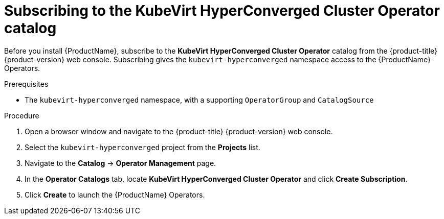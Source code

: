 // Module included in the following assemblies:
//
// * cnv/cnv_install/installing-container-native-virtualization.adoc

[id="cnv-subscribing-to-hco-catalog_{context}"]
= Subscribing to the KubeVirt HyperConverged Cluster Operator catalog

Before you install {ProductName}, subscribe to the
*KubeVirt HyperConverged Cluster Operator* catalog from
the {product-title} {product-version} web console. Subscribing gives the
`kubevirt-hyperconverged` namespace access to the {ProductName} Operators.

.Prerequisites

* The `kubevirt-hyperconverged` namespace, with a supporting `OperatorGroup`
and `CatalogSource`

.Procedure

. Open a browser window and navigate to the {product-title} {product-version}
web console.

. Select the `kubevirt-hyperconverged` project from the *Projects* list.

. Navigate to the *Catalog* -> *Operator Management* page.

. In the *Operator Catalogs* tab, locate *KubeVirt HyperConverged Cluster Operator* and
click *Create Subscription*.

. Click *Create* to launch the {ProductName} Operators.
